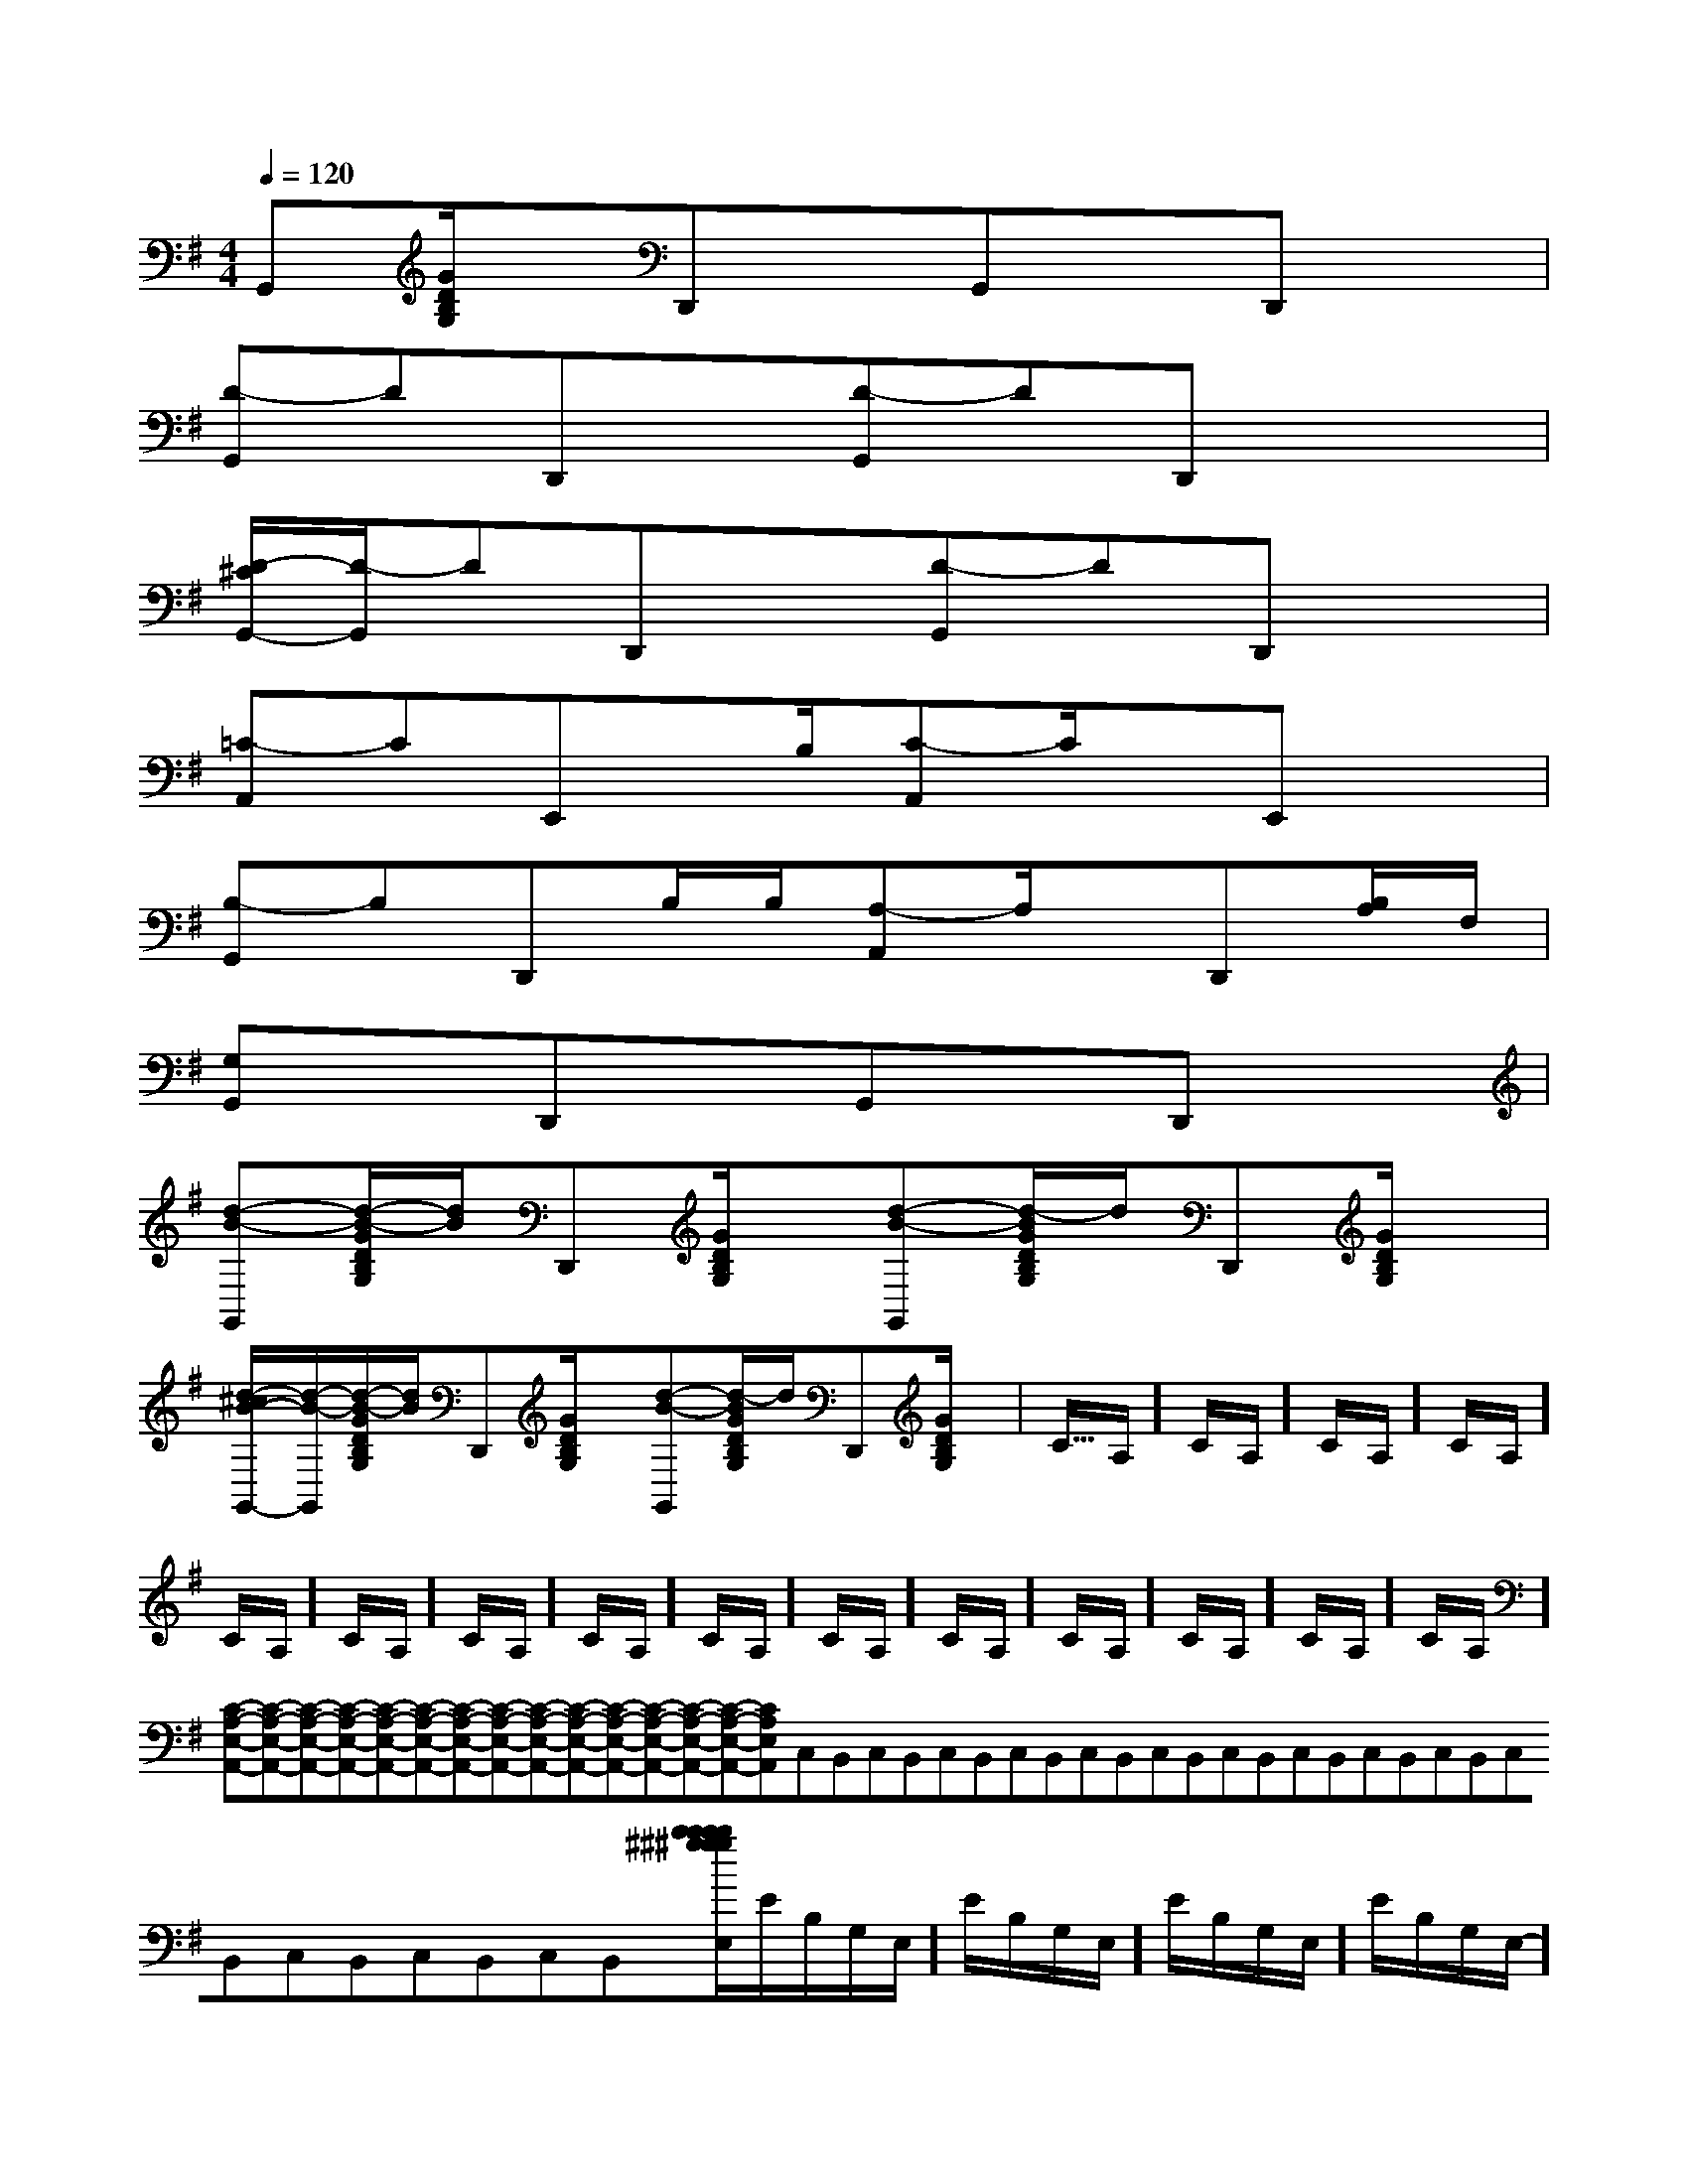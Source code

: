 X:1
T:
M:4/4
L:1/8
Q:1/4=120
K:G
%1sharps
%%MIDI program 0
V:1
%%MIDI program 0
G,,[G/2D/2B,/2G,/2]x/2D,,xG,,xD,,x|
[D-G,,]DD,,x[D-G,,]DD,,x/2x/2|
[D/2-^C/2G,,/2-][D/2-G,,/2]DD,,x[D-G,,]DD,,x|
[=C-A,,]CE,,x/2B,/2[C-A,,]C/2x/2E,,x|
[B,-G,,]B,D,,B,/2B,/2[A,-A,,]A,/2x/2D,,[B,/2A,/2]F,/2|
[G,G,,]xD,,xG,,xD,,x|
[d-B-G,,][d/2-B/2-G/2D/2B,/2G,/2][d/2B/2]D,,[G/2D/2B,/2G,/2]x/2[d-B-G,,][d/2-B/2G/2D/2B,/2G,/2]d/2D,,[G/2D/2B,/2G,/2]x/2|
[d/2-^c/2B/2-G,,/2-][d/2-B/2-G,,/2][d/2-B/2-G/2D/2B,/2G,/2][d/2B/2]D,,[G/2D/2B,/2G,/2]x/2[d-B-G,,][d/2-B/2G/2D/2B,/2G,/2]d/2D,,[G/2D/2B,/2G,/2]x/2|<<<<<<<<<<<<<<<C/2A,/2]C/2A,/2]C/2A,/2]C/2A,/2]C/2A,/2]C/2A,/2]C/2A,/2]C/2A,/2]C/2A,/2]C/2A,/2]C/2A,/2]C/2A,/2]C/2A,/2]C/2A,/2]C/2A,/2][C-A,-E,-A,,-][C-A,-E,-A,,-][C-A,-E,-A,,-][C-A,-E,-A,,-][C-A,-E,-A,,-][C-A,-E,-A,,-][C-A,-E,-A,,-][C-A,-E,-A,,-][C-A,-E,-A,,-][C-A,-E,-A,,-][C-A,-E,-A,,-][C-A,-E,-A,,-][C-A,-E,-A,,-][C-A,-E,-A,,-][C-A,-E,-A,,-]C,B,,C,B,,C,B,,C,B,,C,B,,C,B,,C,B,,C,B,,C,B,,C,B,,C,B,,C,B,,C,B,,C,B,,[b/2^g/2[b/2^g/2[b/2^g/2[b/2^g/2[b/2^g/2[b/2^g/2[b/2^g/2[b/2^g/2[b/2^g/2[b/2^g/2[b/2^g/2[b/2^g/2[b/2^g/2[b/2^g/2[b/2^g/2E/2-B,/2-G,/2-E,/2-]E/2-B,/2-G,/2-E,/2-]E/2-B,/2-G,/2-E,/2-]E/2-B,/2-G,/2-E,/2-]E/2-B,/2-G,/2-E,/2-]E/2-B,/2-G,/2-E,/2-]E/2-B,/2-G,/2-E,/2-]E/2-B,/2-G,/2-E,/2-]E/2-B,/2-G,/2-E,/2-]E/2-B,/2-G,/2-E,/2-]E/2-B,/2-G,/2-E,/2-]E/2-B,/2-G,/2-E,/2-]E/2-B,/2-G,/2-E,/2-]E/2-B,/2-G,/2-E,/2-]E/2-B,/2-G,/2-E,/2-][E/2C/2-A,/2][E/2C/2-A,/2][E/2C/2-A,/2][E/2C/2-A,/2][E/2C/2-A,/2][E/2C/2-A,/2][E/2C/2-A,/2][E/2C/2-A,/2][E/2C/2-A,/2][E/2C/2-A,/2][E/2C/2-A,/2][E/2C/2-A,/2][E/2C/2-A,/2][E/2C/2-A,/2]_A,,/2-_A,,/2-_A,,/2-_A,,/2-_A,,/2-_A,,/2-_A,,/2-_A,,/2-_A,,/2-_A,,/2-_A,,/2-_A,,/2-_A,,/2-_A,,/2-_A/2F/2]_A/2F/2]_A/2F/2]_A/2F/2]_A/2F/2]_A/2F/2]_A/2F/2]_A/2F/2]_A/2F/2]_A/2F/2]_A/2F/2]_A/2F/2]_A/2F/2]_A/2F/2]_A/2F/2]_A,,/2-_A,,/2-_A,,/2-_A,,/2-_A,,/2-_A,,/2-_A,,/2-_A,,/2-_A,,/2-_A,,/2-_A,,/2-_A,,/2-_A,,/2-_A,,/2-_A,,/2-[B-F-D-B,][B-F-D-B,][B-F-D-B,][B-F-D-B,][B-F-D-B,][B-F-D-B,][B-F-D-B,][B-F-D-B,][B-F-D-B,][B-F-D-B,][B-F-D-B,][B-F-D-B,][B-F-D-B,][B-F-D-B,][B-F-D-B,]-D,A,,]-D,A,,]-D,A,,]-D,A,,]-D,A,,]-D,A,,]-D,A,,]-D,A,,]-D,A,,]-D,A,,]-D,A,,]-D,A,,]-D,A,,]-D,A,,]-D,A,,][E=B,[E=B,[E=B,[E=B,[E=B,[E=B,[E=B,[E=B,[E=B,[E=B,[E=B,[E=B,[E=B,[E=B,[E=B,[D,/2C,/2-][D,/2C,/2-][D,/2C,/2-][D,/2C,/2-][D,/2C,/2-][D,/2C,/2-][D,/2C,/2-][D,/2C,/2-][D,/2C,/2-][D,/2C,/2-][D,/2C,/2-][D,/2C,/2-][D,/2C,/2-][D,/2C,/2-][D,/2C,/2-][d/2-A/2F/2-][d/2-A/2F/2-][d/2-A/2F/2-][d/2-A/2F/2-][d/2-A/2F/2-][d/2-A/2F/2-][d/2-A/2F/2-][d/2-A/2F/2-][d/2-A/2F/2-][d/2-A/2F/2-][d/2-A/2F/2-][d/2-A/2F/2-][d/2-A/2F/2-][d/2-A/2F/2-][A,3-F,[A,3-F,[A,3-F,[A,3-F,[A,3-F,[A,3-F,[A,3-F,[A,3-F,[A,3-F,[A,3-F,[A,3-F,[A,3-F,[A,3-F,[A,3-F,[A,3-F,^c/2^c/2^c/2^c/2^c/2^c/2^c/2^c/2^c/2^c/2^c/2^c/2